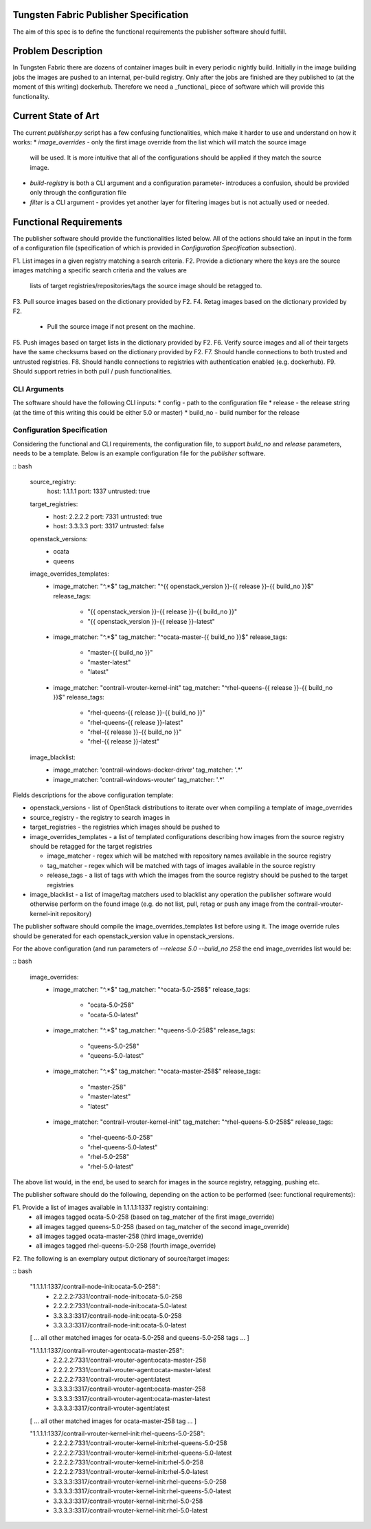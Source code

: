 Tungsten Fabric Publisher Specification
=======================================

The aim of this spec is to define the functional requirements the publisher software should fulfill.

Problem Description
===================

In Tungsten Fabric there are dozens of container images built in every periodic nightly build. Initially in the
image building jobs the images are pushed to an internal, per-build registry. Only after the jobs are finished
are they published to (at the moment of this writing) dockerhub. Therefore we need a _functional_ piece of software
which will provide this functionality.

Current State of Art
====================

The current `publisher.py` script has a few confusing functionalities, which make it harder to use and understand
on how it works:
* `image_overrides` - only the first image override from the list which will match the source image
  will be used. It is more intuitive that all of the configurations should be applied if they match the source image.

* `build-registry` is both a CLI argument and a configuration parameter- introduces a confusion, should be provided only
  through the configuration file

* `filter` is a CLI argument - provides yet another layer for filtering images but is not actually used or needed.

Functional Requirements
=======================

The publisher software should provide the functionalities listed below. All of the actions should take an
input in the form of a configuration file (specification of which is provided in `Configuration Specification`
subsection).

F1. List images in a given registry matching a search criteria.
F2. Provide a dictionary where the keys are the source images matching a specific search criteria and the values are
    lists of target registries/repositories/tags the source image should be retagged to.
F3. Pull source images based on the dictionary provided by F2.
F4. Retag images based on the dictionary provided by F2.
    * Pull the source image if not present on the machine.
F5. Push images based on target lists in the dictionary provided by F2.
F6. Verify source images and all of their targets have the same checksums based on the dictionary provided by F2.
F7. Should handle connections to both trusted and untrusted registries.
F8. Should handle connections to registries with authentication enabled (e.g. dockerhub).
F9. Should support retries in both pull / push functionalities.

CLI Arguments
-------------

The software should have the following CLI inputs:
* config - path to the configuration file
* release - the release string (at the time of this writing this could be either 5.0 or master)
* build_no - build number for the release

Configuration Specification
---------------------------

Considering the functional and CLI requirements, the configuration file, to support `build_no` and `release` parameters,
needs to be a template. Below is an example configuration file for the `publisher` software.

:: bash

  source_registry:
    host: 1.1.1.1
    port: 1337
    untrusted: true

  target_registries:
    - host: 2.2.2.2
      port: 7331
      untrusted: true
    - host: 3.3.3.3
      port: 3317
      untrusted: false

  openstack_versions:
    - ocata
    - queens

  image_overrides_templates:
    - image_matcher: "^.*$"
      tag_matcher: "^{{ openstack_version }}-{{ release }}-{{ build_no }}$"
      release_tags:
        - "{{ openstack_version }}-{{ release }}-{{ build_no }}"
        - "{{ openstack_version }}-{{ release }}-latest"

    - image_matcher: "^.*$"
      tag_matcher: "^ocata-master-{{ build_no }}$"
      release_tags:
        - "master-{{ build_no }}"
        - "master-latest"
        - "latest"

    - image_matcher: "contrail-vrouter-kernel-init"
      tag_matcher: "^rhel-queens-{{ release }}-{{ build_no }}$"
      release_tags:
        - "rhel-queens-{{ release }}-{{ build_no }}"
        - "rhel-queens-{{ release }}-latest"
        - "rhel-{{ release }}-{{ build_no }}"
        - "rhel-{{ release }}-latest"

  image_blacklist:
    - image_matcher: 'contrail-windows-docker-driver'
      tag_matcher: '.*'

    - image_matcher: 'contrail-windows-vrouter'
      tag_matcher: '.*'

Fields descriptions for the above configuration template:

* openstack_versions - list of OpenStack distributions to iterate over when compiling a template of image_overrides
* source_registry - the registry to search images in
* target_registries - the registries which images should be pushed to
* image_overrides_templates - a list of templated configurations describing how images from the source registry should
  be retagged for the target registries

  - image_matcher - regex which will be matched with repository names available in the source registry
  - tag_matcher - regex which will be matched with tags of images available in the source registry
  - release_tags - a list of tags with which the images from the source registry should be pushed to the target registries

* image_blacklist - a list of image/tag matchers used to blacklist any operation the publisher software would otherwise
  perform on the found image (e.g. do not list, pull, retag or push any image from the contrail-vrouter-kernel-init
  repository)

The publisher software should compile the image_overrides_templates list before using it. The image override rules
should be generated for each openstack_version value in openstack_versions.

For the above configuration (and run parameters of `--release 5.0 --build_no 258` the end image_overrides list would be:

:: bash

  image_overrides:
    - image_matcher: "^.*$"
      tag_matcher: "^ocata-5.0-258$"
      release_tags:
        - "ocata-5.0-258"
        - "ocata-5.0-latest"

    - image_matcher: "^.*$"
      tag_matcher: "^queens-5.0-258$"
      release_tags:
        - "queens-5.0-258"
        - "queens-5.0-latest"

    - image_matcher: "^.*$"
      tag_matcher: "^ocata-master-258$"
      release_tags:
        - "master-258"
        - "master-latest"
        - "latest"

    - image_matcher: "contrail-vrouter-kernel-init"
      tag_matcher: "^rhel-queens-5.0-258$"
      release_tags:
        - "rhel-queens-5.0-258"
        - "rhel-queens-5.0-latest"
        - "rhel-5.0-258"
        - "rhel-5.0-latest"

The above list would, in the end, be used to search for images in the source registry, retagging, pushing etc.

The publisher software should do the following, depending on the action to be performed (see: functional requirements):

F1. Provide a list of images available in 1.1.1.1:1337 registry containing:
    - all images tagged ocata-5.0-258 (based on tag_matcher of the first image_override)
    - all images tagged queens-5.0-258 (based on tag_matcher of the second image_override)
    - all images tagged ocata-master-258 (third image_override)
    - all images tagged rhel-queens-5.0-258 (fourth image_override)

F2. The following is an exemplary output dictionary of source/target images:

:: bash

  "1.1.1.1:1337/contrail-node-init:ocata-5.0-258":
    - 2.2.2.2:7331/contrail-node-init:ocata-5.0-258
    - 2.2.2.2:7331/contrail-node-init:ocata-5.0-latest
    - 3.3.3.3:3317/contrail-node-init:ocata-5.0-258
    - 3.3.3.3:3317/contrail-node-init:ocata-5.0-latest

  [ ... all other matched images for ocata-5.0-258 and queens-5.0-258 tags ... ]

  "1.1.1.1:1337/contrail-vrouter-agent:ocata-master-258":
    - 2.2.2.2:7331/contrail-vrouter-agent:ocata-master-258
    - 2.2.2.2:7331/contrail-vrouter-agent:ocata-master-latest
    - 2.2.2.2:7331/contrail-vrouter-agent:latest
    - 3.3.3.3:3317/contrail-vrouter-agent:ocata-master-258
    - 3.3.3.3:3317/contrail-vrouter-agent:ocata-master-latest
    - 3.3.3.3:3317/contrail-vrouter-agent:latest

  [ ... all other matched images for ocata-master-258 tag ... ]

  "1.1.1.1:1337/contrail-vrouter-kernel-init:rhel-queens-5.0-258":
    - 2.2.2.2:7331/contrail-vrouter-kernel-init:rhel-queens-5.0-258
    - 2.2.2.2:7331/contrail-vrouter-kernel-init:rhel-queens-5.0-latest
    - 2.2.2.2:7331/contrail-vrouter-kernel-init:rhel-5.0-258
    - 2.2.2.2:7331/contrail-vrouter-kernel-init:rhel-5.0-latest
    - 3.3.3.3:3317/contrail-vrouter-kernel-init:rhel-queens-5.0-258
    - 3.3.3.3:3317/contrail-vrouter-kernel-init:rhel-queens-5.0-latest
    - 3.3.3.3:3317/contrail-vrouter-kernel-init:rhel-5.0-258
    - 3.3.3.3:3317/contrail-vrouter-kernel-init:rhel-5.0-latest
